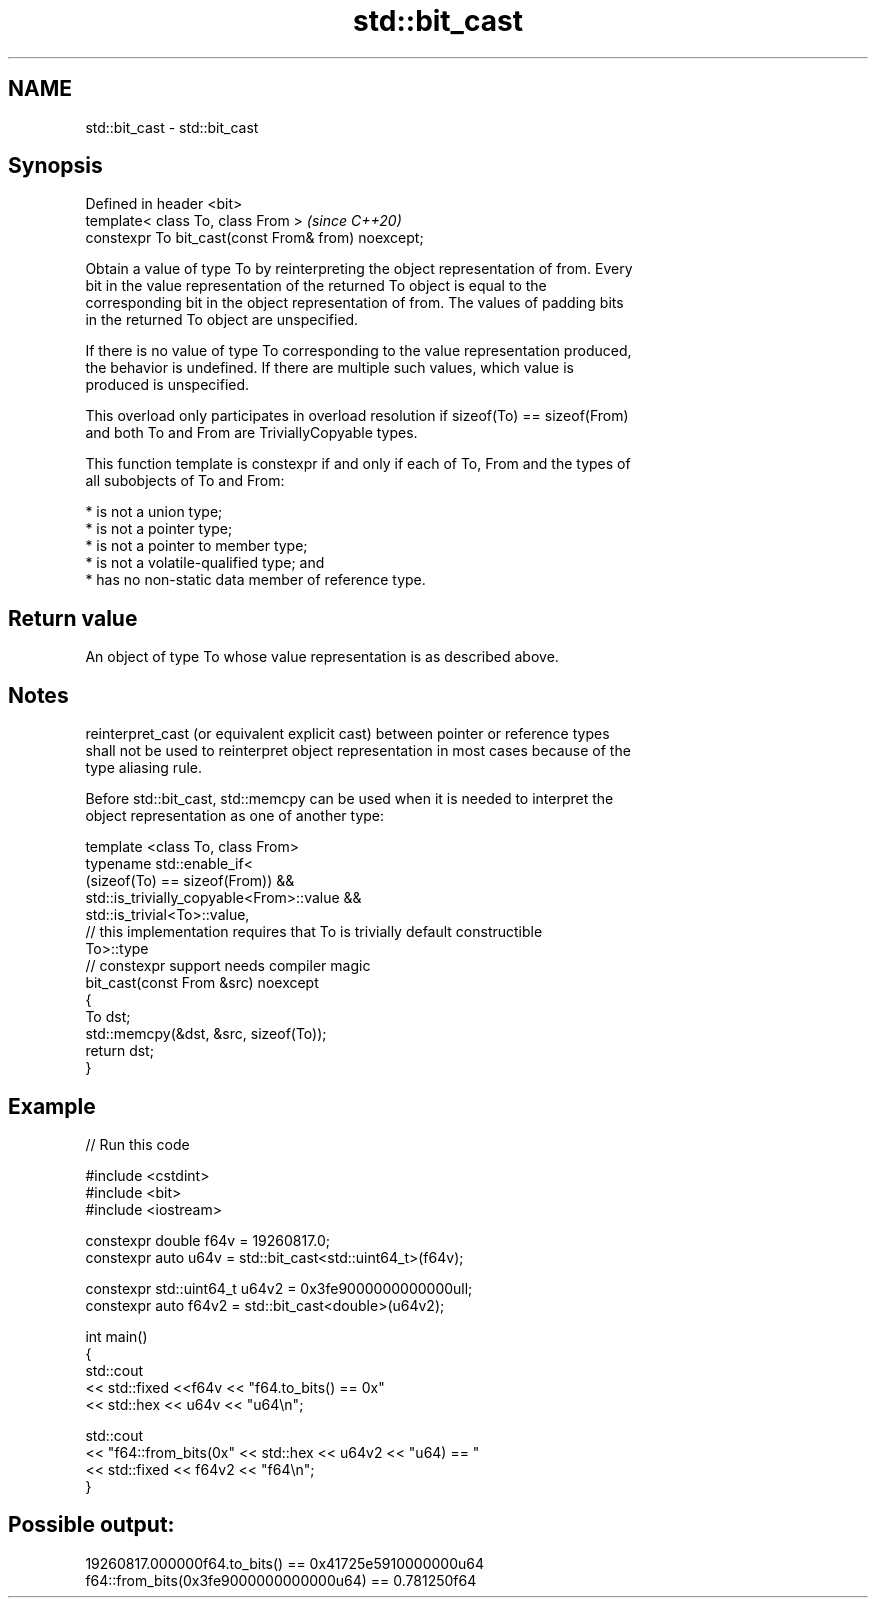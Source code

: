 .TH std::bit_cast 3 "2019.03.28" "http://cppreference.com" "C++ Standard Libary"
.SH NAME
std::bit_cast \- std::bit_cast

.SH Synopsis
   Defined in header <bit>
   template< class To, class From >                   \fI(since C++20)\fP
   constexpr To bit_cast(const From& from) noexcept;

   Obtain a value of type To by reinterpreting the object representation of from. Every
   bit in the value representation of the returned To object is equal to the
   corresponding bit in the object representation of from. The values of padding bits
   in the returned To object are unspecified.

   If there is no value of type To corresponding to the value representation produced,
   the behavior is undefined. If there are multiple such values, which value is
   produced is unspecified.

   This overload only participates in overload resolution if sizeof(To) == sizeof(From)
   and both To and From are TriviallyCopyable types.

   This function template is constexpr if and only if each of To, From and the types of
   all subobjects of To and From:

     * is not a union type;
     * is not a pointer type;
     * is not a pointer to member type;
     * is not a volatile-qualified type; and
     * has no non-static data member of reference type.

.SH Return value

   An object of type To whose value representation is as described above.

.SH Notes

   reinterpret_cast (or equivalent explicit cast) between pointer or reference types
   shall not be used to reinterpret object representation in most cases because of the
   type aliasing rule.

   Before std::bit_cast, std::memcpy can be used when it is needed to interpret the
   object representation as one of another type:

 template <class To, class From>
 typename std::enable_if<
     (sizeof(To) == sizeof(From)) &&
     std::is_trivially_copyable<From>::value &&
     std::is_trivial<To>::value,
     // this implementation requires that To is trivially default constructible
     To>::type
 // constexpr support needs compiler magic
 bit_cast(const From &src) noexcept
 {
     To dst;
     std::memcpy(&dst, &src, sizeof(To));
     return dst;
 }

.SH Example

   
// Run this code

 #include <cstdint>
 #include <bit>
 #include <iostream>
  
 constexpr double f64v = 19260817.0;
 constexpr auto u64v = std::bit_cast<std::uint64_t>(f64v);
  
 constexpr std::uint64_t u64v2 = 0x3fe9000000000000ull;
 constexpr auto f64v2 = std::bit_cast<double>(u64v2);
  
 int main()
 {
     std::cout
         << std::fixed <<f64v << "f64.to_bits() == 0x"
         << std::hex << u64v << "u64\\n";
  
     std::cout
         << "f64::from_bits(0x" << std::hex << u64v2 << "u64) == "
         << std::fixed << f64v2 << "f64\\n";
 }

.SH Possible output:

 19260817.000000f64.to_bits() == 0x41725e5910000000u64
 f64::from_bits(0x3fe9000000000000u64) == 0.781250f64
